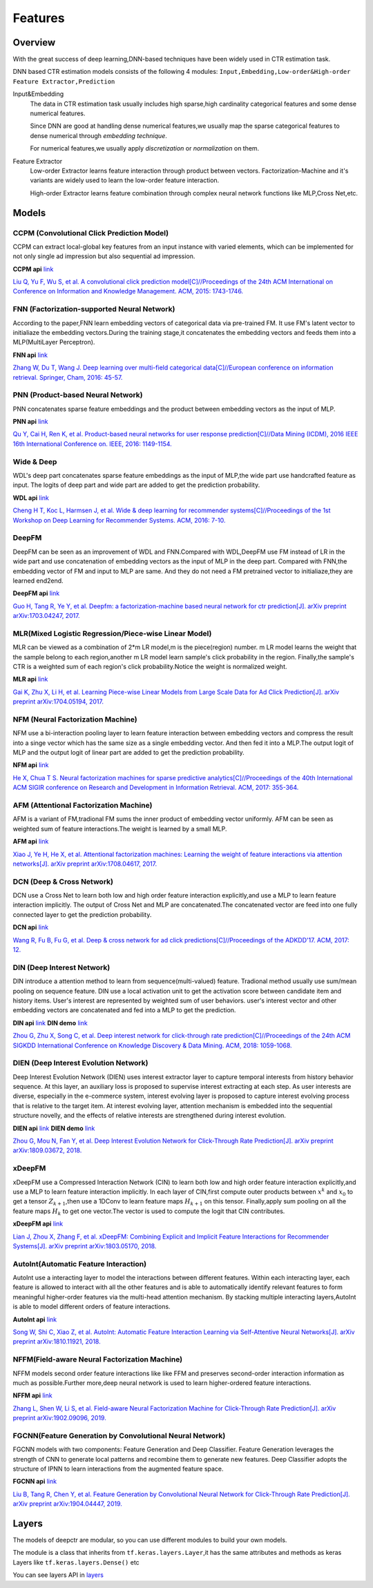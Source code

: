 Features
==========

Overview
-----------

With the great success of deep learning,DNN-based techniques have been widely used in CTR estimation task.

DNN based CTR estimation models consists of the following 4 modules:
``Input,Embedding,Low-order&High-order Feature Extractor,Prediction``

Input&Embedding
  The  data in CTR estimation task  usually includes high sparse,high cardinality 
  categorical features  and some dense numerical features.

  Since DNN are good at handling dense numerical features,we usually map the sparse categorical 
  features to dense numerical through `embedding technique`.

  For numerical features,we usually apply `discretization` or `normalization` on them.

Feature Extractor
  Low-order Extractor learns feature interaction through  product between vectors.
  Factorization-Machine and it's variants are widely used to learn the low-order feature interaction.

  High-order Extractor learns feature combination through complex neural network functions like MLP,Cross Net,etc.

Models
--------

CCPM (Convolutional Click Prediction Model)
>>>>>>>>>>>>>>>>>>>>>>>>>>>>>>>>>>>>>>>>>>>>>>>

CCPM can extract local-global key features from an input instance with varied elements, which can be implemented for not only single ad impression but also sequential ad impression. 

**CCPM api** `link <./deepctr.models.ccpm.html>`_

.. image:: ../pics/CCPM.png
   :align: center
   :scale: 50 %


`Liu Q, Yu F, Wu S, et al. A convolutional click prediction model[C]//Proceedings of the 24th ACM International on Conference on Information and Knowledge Management. ACM, 2015: 1743-1746. <http://ir.ia.ac.cn/bitstream/173211/12337/1/A%20Convolutional%20Click%20Prediction%20Model.pdf>`_ 


FNN (Factorization-supported Neural Network)
>>>>>>>>>>>>>>>>>>>>>>>>>>>>>>>>>>>>>>>>>>>>>>>

According to the paper,FNN learn embedding vectors of categorical data via pre-trained FM.
It use FM's latent vector to initialiaze the embedding vectors.During the training stage,it 
concatenates the embedding vectors and feeds them into a MLP(MultiLayer Perceptron). 

**FNN api** `link <./deepctr.models.fnn.html>`_


.. image:: ../pics/FNN.png
   :align: center
   :scale: 50 %



`Zhang W, Du T, Wang J. Deep learning over multi-field categorical data[C]//European conference on information retrieval. Springer, Cham, 2016: 45-57. <https://arxiv.org/pdf/1601.02376.pdf>`_ 


PNN (Product-based Neural Network)
>>>>>>>>>>>>>>>>>>>>>>>>>>>>>>>>>>>>

PNN concatenates sparse feature embeddings and the product between  embedding vectors as the input of MLP. 

**PNN api** `link <./deepctr.models.pnn.html>`_

.. image:: ../pics/PNN.png
   :align: center
   :scale: 70 %


`Qu Y, Cai H, Ren K, et al. Product-based neural networks for user response prediction[C]//Data Mining (ICDM), 2016 IEEE 16th International Conference on. IEEE, 2016: 1149-1154. <https://arxiv.org/pdf/1611.00144.pdf>`_


Wide & Deep
>>>>>>>>>>>>>

WDL's deep part concatenates sparse feature embeddings as the input of MLP,the wide part use handcrafted feature as input.
The logits of deep part and wide part are added to get the prediction probability.

**WDL api** `link <./deepctr.models.wdl.html>`_

.. image:: ../pics/WDL.png
   :align: center
   :scale: 50 %

`Cheng H T, Koc L, Harmsen J, et al. Wide & deep learning for recommender systems[C]//Proceedings of the 1st Workshop on Deep Learning for Recommender Systems. ACM, 2016: 7-10. <https://arxiv.org/pdf/1606.07792.pdf>`_ 


DeepFM
>>>>>>>>

DeepFM can be seen as an improvement of WDL and FNN.Compared with WDL,DeepFM use
FM instead of LR in the wide part and use concatenation of embedding vectors as the input of MLP in the deep part.
Compared with FNN,the embedding vector of FM and input to MLP are same.
And they do not need a FM pretrained vector to initialiaze,they are learned end2end. 

**DeepFM api** `link <./deepctr.models.deepfm.html>`_

.. image:: ../pics/DeepFM.png
   :align: center
   :scale: 50 %

`Guo H, Tang R, Ye Y, et al. Deepfm: a factorization-machine based neural network for ctr prediction[J]. arXiv preprint arXiv:1703.04247, 2017. <http://www.ijcai.org/proceedings/2017/0239.pdf>`_ 

MLR(Mixed Logistic Regression/Piece-wise Linear Model)
>>>>>>>>>>>>>>>>>>>>>>>>>>>>>>>>>>>>>>>>>>>>>>>>>>>>>>>

MLR can be viewed as a combination of 2*m LR model,m is the piece(region) number.
m LR model learns the weight that the sample belong to each region,another m LR model learn sample's click probability in the region.
Finally,the sample's CTR is a weighted sum of each region's click probability.Notice the weight is normalized weight.

**MLR api** `link <./deepctr.models.mlr.html>`_

.. image:: ../pics/MLR.png
   :align: center
   :scale: 50 %

`Gai K, Zhu X, Li H, et al. Learning Piece-wise Linear Models from Large Scale Data for Ad Click Prediction[J]. arXiv preprint arXiv:1704.05194, 2017. <http://arxiv.org/abs/1704.05194>`_ 


NFM (Neural Factorization Machine)
>>>>>>>>>>>>>>>>>>>>>>>>>>>>>>>>>>>>

NFM use a bi-interaction pooling layer to learn feature interaction between
embedding vectors and compress the result into a singe vector which has the same size as a single embedding vector.
And then fed it into a MLP.The output logit of MLP and the output logit of linear part are added to get the prediction probability. 

**NFM api** `link <./deepctr.models.nfm.html>`_

.. image:: ../pics/NFM.png
   :align: center
   :scale: 50 %

`He X, Chua T S. Neural factorization machines for sparse predictive analytics[C]//Proceedings of the 40th International ACM SIGIR conference on Research and Development in Information Retrieval. ACM, 2017: 355-364. <https://arxiv.org/pdf/1708.05027.pdf>`_ 


AFM (Attentional Factorization Machine)
>>>>>>>>>>>>>>>>>>>>>>>>>>>>>>>>>>>>>>>>>

AFM is a variant of FM,tradional FM sums the inner product of embedding vector uniformly.
AFM can be seen as weighted sum of feature interactions.The weight is learned by a small MLP. 

**AFM api** `link <./deepctr.models.afm.html>`_

.. image:: ../pics/AFM.png
   :align: center
   :scale: 70 %

`Xiao J, Ye H, He X, et al. Attentional factorization machines: Learning the weight of feature interactions via attention networks[J]. arXiv preprint arXiv:1708.04617, 2017. <http://www.ijcai.org/proceedings/2017/435>`_


DCN (Deep & Cross Network)
>>>>>>>>>>>>>>>>>>>>>>>>>>>>

DCN use a Cross Net to learn both low and high order feature interaction explicitly,and use a MLP to learn feature interaction implicitly.
The output of Cross Net and MLP are concatenated.The concatenated vector are feed into one fully connected layer to get the prediction probability. 

**DCN api** `link <./deepctr.models.dcn.html>`_

.. image:: ../pics/DCN.png
   :align: center
   :scale: 70 %

`Wang R, Fu B, Fu G, et al. Deep & cross network for ad click predictions[C]//Proceedings of the ADKDD'17. ACM, 2017: 12. <https://arxiv.org/abs/1708.05123>`_ 


DIN (Deep Interest Network)
>>>>>>>>>>>>>>>>>>>>>>>>>>>>>

DIN introduce a attention method to learn from sequence(multi-valued) feature.
Tradional method usually use sum/mean pooling on sequence feature.
DIN use a local activation unit to get the activation score between candidate item and history items.
User's interest are represented by weighted sum of user behaviors.
user's interest vector and other embedding vectors are concatenated and fed into a MLP to get the prediction. 

**DIN api** `link <./deepctr.models.din.html>`_ **DIN demo** `link <https://github.com/shenweichen/DeepCTR/tree/master/examples
/run_din.py>`_

.. image:: ../pics/DIN.png
   :align: center
   :scale: 70 %

`Zhou G, Zhu X, Song C, et al. Deep interest network for click-through rate prediction[C]//Proceedings of the 24th ACM SIGKDD International Conference on Knowledge Discovery & Data Mining. ACM, 2018: 1059-1068. <https://arxiv.org/pdf/1706.06978.pdf>`_ 

DIEN (Deep Interest Evolution Network)
>>>>>>>>>>>>>>>>>>>>>>>>>>>>>>>>>>>>>>>

Deep Interest Evolution Network (DIEN) uses interest extractor layer to capture temporal interests from history behavior sequence. At this layer,  an auxiliary loss is proposed to supervise interest extracting at each step. As user interests are diverse, especially in the e-commerce system, interest evolving layer is proposed to capture interest evolving process that is relative to the target item. At interest evolving layer, attention mechanism is embedded into the sequential structure novelly, and the effects of relative interests are strengthened during interest evolution.

**DIEN api** `link <./deepctr.models.dien.html>`_ **DIEN demo** `link <https://github.com/shenweichen/DeepCTR/tree/master/examples
/run_dien.py>`_

.. image:: ../pics/DIEN.png
   :align: center
   :scale: 70 %

`Zhou G, Mou N, Fan Y, et al. Deep Interest Evolution Network for Click-Through Rate Prediction[J]. arXiv preprint arXiv:1809.03672, 2018. <https://arxiv.org/pdf/1809.03672.pdf>`_ 


xDeepFM
>>>>>>>>>>

xDeepFM use a Compressed Interaction Network (CIN) to learn both low and high order feature interaction explicitly,and use a MLP to learn feature interaction implicitly.
In each layer of CIN,first compute outer products between :math:`x^k` and :math:`x_0` to get a tensor :math:`Z_{k+1}`,then use a 1DConv to learn feature maps :math:`H_{k+1}` on this tensor.
Finally,apply sum pooling on all the feature maps :math:`H_k` to get one vector.The vector is used to compute the logit that CIN contributes.


**xDeepFM api** `link <./deepctr.models.xdeepfm.html>`_

.. image:: ../pics/CIN.png
   :align: center
   :scale: 70 %

.. image:: ../pics/xDeepFM.png
   :align: center
   :scale: 70 %

`Lian J, Zhou X, Zhang F, et al. xDeepFM: Combining Explicit and Implicit Feature Interactions for Recommender Systems[J]. arXiv preprint arXiv:1803.05170, 2018. <https://arxiv.org/pdf/1803.05170.pdf>`_ 

AutoInt(Automatic Feature Interaction)
>>>>>>>>>>>>>>>>>>>>>>>>>>>>>>>>>>>>>>>>>>

AutoInt use a interacting layer to model the interactions between different features.
Within each interacting layer, each feature is allowed to interact with all the other features and is able to automatically identify relevant features to form meaningful higher-order features via the multi-head attention mechanism.
By stacking multiple interacting layers,AutoInt is able to model different orders of feature interactions. 

**AutoInt api** `link <./deepctr.models.autoint.html>`_

.. image:: ../pics/InteractingLayer.png
   :align: center
   :scale: 70 %

.. image:: ../pics/AutoInt.png
   :align: center
   :scale: 70 %

`Song W, Shi C, Xiao Z, et al. AutoInt: Automatic Feature Interaction Learning via Self-Attentive Neural Networks[J]. arXiv preprint arXiv:1810.11921, 2018. <https://arxiv.org/abs/1810.11921>`_ 

NFFM(Field-aware Neural Factorization Machine)
>>>>>>>>>>>>>>>>>>>>>>>>>>>>>>>>>>>>>>>>>>>>>>>

NFFM models second order feature interactions like like FFM and preserves second-order interaction information  as much as possible.Further more,deep neural network is used to learn higher-ordered feature interactions. 

**NFFM api** `link <./deepctr.models.nffm.html>`_

.. image:: ../pics/NFFM.png
   :align: center
   :scale: 70 %

`Zhang L, Shen W, Li S, et al. Field-aware Neural Factorization Machine for Click-Through Rate Prediction[J]. arXiv preprint arXiv:1902.09096, 2019. <https://arxiv.org/pdf/1902.09096.pdf>`_ 

FGCNN(Feature Generation by Convolutional Neural Network)
>>>>>>>>>>>>>>>>>>>>>>>>>>>>>>>>>>>>>>>>>>>>>>>>>>>>>>>>>>

FGCNN models with two components: Feature Generation and Deep Classifier. Feature Generation leverages the strength of CNN to generate local patterns and recombine them to generate new features. Deep Classifier adopts the structure of IPNN to learn interactions from the augmented feature space.

**FGCNN api** `link <./deepctr.models.fgcnn.html>`_

.. image:: ../pics/FGCNN.png
   :align: center
   :scale: 70 %

`Liu B, Tang R, Chen Y, et al. Feature Generation by Convolutional Neural Network for Click-Through Rate Prediction[J]. arXiv preprint arXiv:1904.04447, 2019. <https://arxiv.org/pdf/1904.04447>`_

Layers
--------

The models of deepctr are modular,
so you can use different modules to build your own models.

The module is a class that inherits from ``tf.keras.layers.Layer``,it has
the same attributes and methods as keras Layers like ``tf.keras.layers.Dense()`` etc

You can see layers API in `layers <./Layers.html>`_ 
